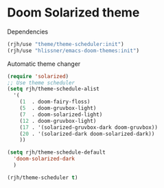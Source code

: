 #+PROPERTY: header-args    :results silent
* Doom Solarized theme

Dependencies
#+begin_src emacs-lisp
(rjh/use "theme/theme-scheduler:init")
(rjh/use "hlissner/emacs-doom-themes:init")
#+end_src

Automatic theme changer
#+BEGIN_SRC emacs-lisp
  (require 'solarized)
  ;; Use theme scheduler
  (setq rjh/theme-schedule-alist
	'(
	  (1  . doom-fairy-floss)
	  (5  . doom-gruvbox-light)
	  (7  . doom-solarized-light)
	  (12 . doom-gruvbox-light)
	  (17 . '(solarized-gruvbox-dark doom-gruvbox))
	  (20 . '(solarized-dark doom-solarized-dark))
	  ))

  (setq rjh/theme-schedule-default
	'doom-solarized-dark
	)

  (rjh/theme-scheduler t)
#+END_SRC
